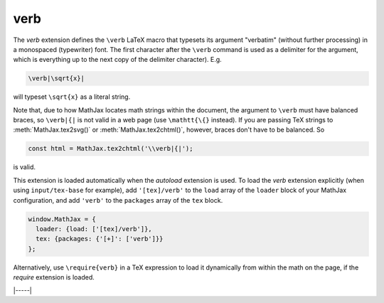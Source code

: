 .. _tex-verb:

##########
verb
##########

The `verb` extension defines the ``\verb`` LaTeX macro that typesets
its argument "verbatim" (without further processing) in a monospaced
(typewriter) font.  The first character after the ``\verb`` command is
used as a delimiter for the argument, which is everything up to the
next copy of the delimiter character). E.g.

.. code-block:: latex

   \verb|\sqrt{x}|

will typeset ``\sqrt{x}`` as a literal string.

Note that, due to how MathJax locates math strings within the
document, the argument to ``\verb`` must have balanced braces, so
``\verb|{|`` is not valid in a web page (use ``\mathtt{\{}`` instead).
If you are passing TeX strings to :meth:`MathJax.tex2svg()` or
:meth:`MathJax.tex2chtml()`, however, braces don't have to be balanced.  So

.. code-block:: javascript

   const html = MathJax.tex2chtml('\\verb|{|');

is valid.

This extension is loaded automatically when the `autoload` extension
is used.  To load the `verb` extension explicitly (when using
``input/tex-base`` for example), add ``'[tex]/verb'`` to the
``load`` array of the ``loader`` block of your MathJax configuration,
and add ``'verb'`` to the ``packages`` array of the ``tex`` block.

.. code-block:: javascript

   window.MathJax = {
     loader: {load: ['[tex]/verb']},
     tex: {packages: {'[+]': ['verb']}}
   };

Alternatively, use ``\require{verb}`` in a TeX expression to load it
dynamically from within the math on the page, if the `require`
extension is loaded.

|-----|
